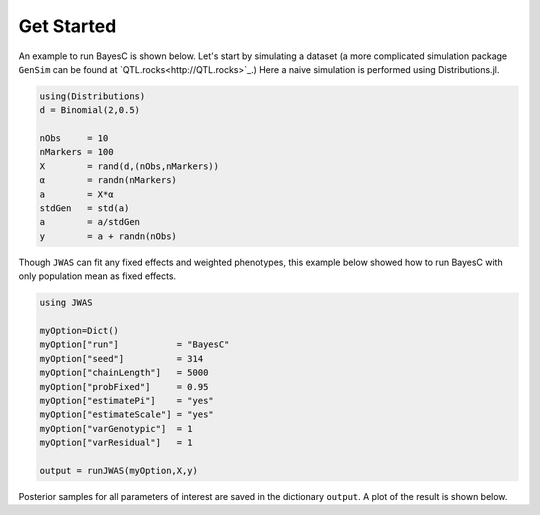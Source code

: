 Get Started
===========

An example to run BayesC is shown below. Let's start by simulating a dataset (a more complicated simulation 
package ``GenSim`` can be found at `QTL.rocks<http://QTL.rocks>`_.) Here a naive simulation is performed using Distributions.jl.

.. code-block:: julia

	using(Distributions)
	d = Binomial(2,0.5)

	nObs     = 10
	nMarkers = 100
	X        = rand(d,(nObs,nMarkers))
	α        = randn(nMarkers)
	a        = X*α
	stdGen   = std(a)
	a        = a/stdGen
	y        = a + randn(nObs)

Though ``JWAS`` can fit any fixed effects and weighted phenotypes, this example below showed how to run BayesC with only 
population mean as fixed effects.

.. code-block:: julia

	using JWAS
	
	myOption=Dict()
	myOption["run"]           = "BayesC"
	myOption["seed"]          = 314	
	myOption["chainLength"]   = 5000
	myOption["probFixed"]     = 0.95 
	myOption["estimatePi"]    = "yes"
	myOption["estimateScale"] = "yes"
	myOption["varGenotypic"]  = 1
	myOption["varResidual"]   = 1
	
	output = runJWAS(myOption,X,y)
	
Posterior samples for all parameters of interest are saved in the dictionary ``output``. A plot of the result is shown below. 


